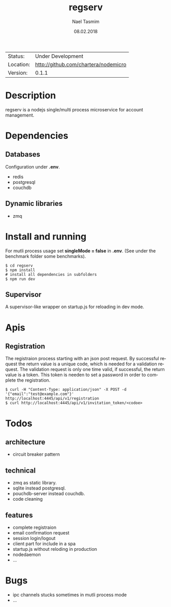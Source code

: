 #+TITLE:     regserv
#+AUTHOR:    Nael Tasmim
#+EMAIL:     nael@hotmail.de
#+DATE:      08.02.2018
#+DESCRIPTION: 
#+KEYWORDS: 
#+LANGUAGE:  en
#+OPTIONS:   H:3 num:t toc:nil \n:nil @:t ::t |:t ^:t -:t f:t *:t <:t
#+OPTIONS:   TeX:t LaTeX:nil skip:nil d:nil todo:nil pri:nil tags:not-in-toc
#+EXPORT_EXCLUDE_TAGS: exclude
#+STARTUP:    showall


 | Status:   | Under Development                 |
 | Location: | [[http://github.com/chartera/nodemicro]] |
 | Version:  | 0.1.1

* Description

regserv is a nodejs single/multi process microservice for
account management.

* Dependencies

** Databases

Configuration under *.env*.

- redis
- postgresql
- couchdb

** Dynamic libraries

- zmq

* Install and running

For mutli process usage set *singleMode = false* in *.env*.
(See under the benchmark folder some benchmarks).

#+BEGIN_SRC shell
$ cd regserv
$ npm install
# install all dependencies in subfolders
$ npm run dev
#+END_SRC

** Supervisor

 A supervisor-like wrapper on startup.js for reloading in dev mode.

* Apis

** Registration 

The registraion process starting  with an json post request.
By successful request the return value is a unique code, which
is needed for a validation request. The validation request is only
one time valid, if successful, the return value is a token. This
token is needen to set a password in order to complete
the registration.

#+BEGIN_SRC shell
$ curl -H "Content-Type: application/json" -X POST -d '{"email":"test@example.com"}' http://localhost:4445/api/v1/registration
$ curl http://localhost:4445/api/v1/invitation_token/<codoe>
#+END_SRC


* Todos

** architecture

- circuit breaker pattern

** technical 

- zmq as static library.
- sqlite instead postgresql.
- pouchdb-server instead couchdb.
- code cleaning

** features

- complete registraion 
- email confirmation request
- session login/logout
- client part for include in a spa
- startup.js without reloding in production
- nodedaemon
- ...

* Bugs

- ipc channels stucks sometimes in mutli process mode
- ...

